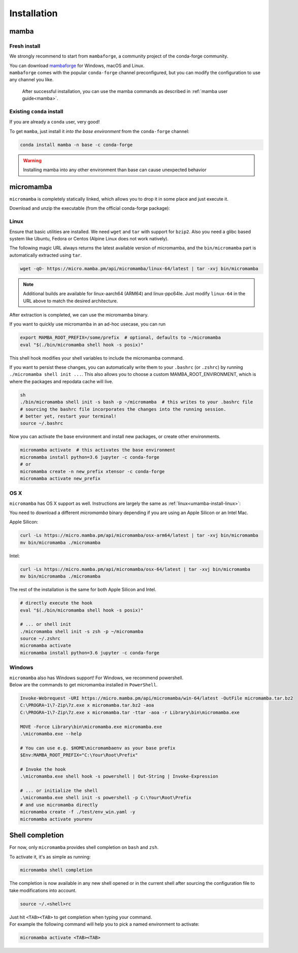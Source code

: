 .. _installation:

============
Installation
============

.. _mamba-install:

mamba
=====

Fresh install
*************

We strongly recommend to start from ``mambaforge``, a community project of the conda-forge community.

| You can download `mambaforge <https://github.com/conda-forge/miniforge#mambaforge>`_ for Windows, macOS and Linux.
| ``mambaforge`` comes with the popular ``conda-forge`` channel preconfigured, but you can modify the configuration to use any channel you like.

 | After successful installation, you can use the mamba commands as described in :ref:`mamba user guide<mamba>`.


Existing ``conda`` install
**************************

If you are already a ``conda`` user, very good!

To get ``mamba``, just install it *into the base environment* from the ``conda-forge`` channel:

.. code::

   conda install mamba -n base -c conda-forge


.. warning::
   Installing mamba into any other environment than base can cause unexpected behavior

.. _umamba-install:

micromamba
==========

``micromamba`` is completely statically linked, which allows you to drop it in some place and just execute it.

Download and unzip the executable (from the official conda-forge package):

.. _umamba-install-linux:

Linux
*****

Ensure that basic utilities are installed. We need ``wget`` and ``tar`` with support for ``bzip2``.
Also you need a glibc based system like Ubuntu, Fedora or Centos (Alpine Linux does not work natively).

The following magic URL always returns the latest available version of micromamba, and the ``bin/micromamba`` part is automatically extracted using ``tar``.

.. code:: sh

  wget -qO- https://micro.mamba.pm/api/micromamba/linux-64/latest | tar -xvj bin/micromamba


.. note::
  Additional builds are available for linux-aarch64 (ARM64) and linux-ppc64le. Just modify ``linux-64`` in the URL above to match the desired architecture.

After extraction is completed, we can use the micromamba binary.

If you want to quickly use micromamba in an ad-hoc usecase, you can run

.. code::

  export MAMBA_ROOT_PREFIX=/some/prefix  # optional, defaults to ~/micromamba
  eval "$(./bin/micromamba shell hook -s posix)"

This shell hook modifies your shell variables to include the micromamba command.

If you want to persist these changes, you can automatically write them to your ``.bashrc`` (or ``.zshrc``) by running ``./micromamba shell init ...``.
This also allows you to choose a custom MAMBA_ROOT_ENVIRONMENT, which is where the packages and repodata cache will live.

.. code::

  sh
  ./bin/micromamba shell init -s bash -p ~/micromamba  # this writes to your .bashrc file
  # sourcing the bashrc file incorporates the changes into the running session.
  # better yet, restart your terminal!
  source ~/.bashrc

Now you can activate the base environment and install new packages, or create other environments.

.. code::

  micromamba activate  # this activates the base environment
  micromamba install python=3.6 jupyter -c conda-forge
  # or
  micromamba create -n new_prefix xtensor -c conda-forge
  micromamba activate new_prefix

.. _umamba-install-osx:

OS X
****

``micromamba`` has OS X support as well. Instructions are largely the same as :ref:`linux<umamba-install-linux>`:

You need to download a different `micromamba` binary depending if you are using an Apple Silicon or an Intel Mac.

Apple Silicon:

.. code::

  curl -Ls https://micro.mamba.pm/api/micromamba/osx-arm64/latest | tar -xvj bin/micromamba
  mv bin/micromamba ./micromamba

Intel:

.. code:: bash

  curl -Ls https://micro.mamba.pm/api/micromamba/osx-64/latest | tar -xvj bin/micromamba
  mv bin/micromamba ./micromamba

The rest of the installation is the same for both Apple Silicon and Intel.

.. code::

  # directly execute the hook
  eval "$(./bin/micromamba shell hook -s posix)"

  # ... or shell init
  ./micromamba shell init -s zsh -p ~/micromamba
  source ~/.zshrc
  micromamba activate
  micromamba install python=3.6 jupyter -c conda-forge

.. _umamba-install-win:

Windows
*******

| ``micromamba`` also has Windows support! For Windows, we recommend powershell.
| Below are the commands to get micromamba installed in ``PowerShell``.


.. code:: powershell

  Invoke-Webrequest -URI https://micro.mamba.pm/api/micromamba/win-64/latest -OutFile micromamba.tar.bz2
  C:\PROGRA~1\7-Zip\7z.exe x micromamba.tar.bz2 -aoa
  C:\PROGRA~1\7-Zip\7z.exe x micromamba.tar -ttar -aoa -r Library\bin\micromamba.exe

  MOVE -Force Library\bin\micromamba.exe micromamba.exe
  .\micromamba.exe --help

  # You can use e.g. $HOME\micromambaenv as your base prefix
  $Env:MAMBA_ROOT_PREFIX="C:\Your\Root\Prefix"

  # Invoke the hook
  .\micromamba.exe shell hook -s powershell | Out-String | Invoke-Expression

  # ... or initialize the shell
  .\micromamba.exe shell init -s powershell -p C:\Your\Root\Prefix
  # and use micromamba directly
  micromamba create -f ./test/env_win.yaml -y
  micromamba activate yourenv


.. _shell_completion:

Shell completion
================

For now, only ``micromamba`` provides shell completion on ``bash`` and ``zsh``.

To activate it, it's as simple as running:

.. code::

  micromamba shell completion

The completion is now available in any new shell opened or in the current shell after sourcing the configuration file to take modifications into account.

.. code::

  source ~/.<shell>rc

| Just hit ``<TAB><TAB>`` to get completion when typing your command.
| For example the following command will help you to pick a named environment to activate:

.. code::

  micromamba activate <TAB><TAB>
